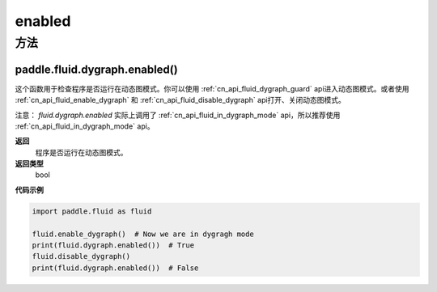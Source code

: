 .. _cn_api_fluid_dygraph_enabled:

enabled
-------------------------------

方法
::::::::::::
paddle.fluid.dygraph.enabled()
'''''''''

这个函数用于检查程序是否运行在动态图模式。你可以使用  :ref:`cn_api_fluid_dygraph_guard` api进入动态图模式。或者使用  :ref:`cn_api_fluid_enable_dygraph` 和  :ref:`cn_api_fluid_disable_dygraph` api打开、关闭动态图模式。

注意：   `fluid.dygraph.enabled` 实际上调用了  :ref:`cn_api_fluid_in_dygraph_mode` api，所以推荐使用  :ref:`cn_api_fluid_in_dygraph_mode` api。

**返回**
   程序是否运行在动态图模式。

**返回类型**
       bool

**代码示例**

.. code-block:: python

            import paddle.fluid as fluid

            fluid.enable_dygraph()  # Now we are in dygragh mode
            print(fluid.dygraph.enabled())  # True
            fluid.disable_dygraph()
            print(fluid.dygraph.enabled())  # False

